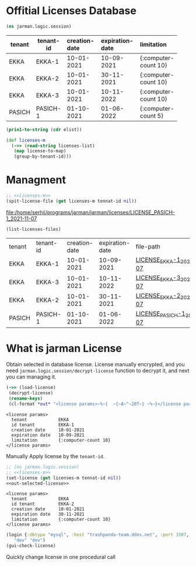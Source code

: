 * Offitial Licenses Database

  #+begin_src clojure :results silent
    (ns jarman.logic.session)
  #+end_src
  #+startup: shrink
  #+name: debug-licenses
  | tenant | tenant-id | creation-date | expiration-date | limitation           |
  |--------+-----------+---------------+-----------------+----------------------|
  |        |           | <l11>         | <l11>           | <l5>                 |
  | EKKA   | EKKA-1    | 10-01-2021    | 10-09-2021      | {:computer-count 10} |
  | EKKA   | EKKA-2    | 10-01-2021    | 30-11-2021      | {:computer-count 10} |
  | EKKA   | EKKA-3    | 10-01-2021    | 10-11-2022      | {:computer-count 10} |
  | PASICH | PASICH-1  | 01-10-2021    | 01-06-2022      | {:computer-count 5}  |

  #+name: licenses-list-raw
  #+begin_src emacs-lisp :var elist=debug-licenses :results value silent
    (prin1-to-string (cdr elist))
  #+end_src

  #+header: :var licenses-list=licenses-list-raw
  #+name: licenses-m 
  #+begin_src clojure :results silent
    (def licenses-m
      (->> (read-string licenses-list)
	   (map license-to-map)
	   (group-by-tenant-id)))
  #+end_src
  
* Managment

  
  #+header: :var tennat-id="PASICH-1"
  #+name: make-license-file
  #+begin_src clojure :noweb yes :results file
    ;; <<licenses-m>>
    (spit-license-file (get licenses-m tennat-id nil))
  #+end_src

  #+RESULTS: make-license-file
  [[file:/home/serhii/programs/jarman/jarman/licenses/LICENSE_PASICH-1_2021-11-07]]


  #+begin_src clojure :results value
    (list-licenses-files)
  #+end_src
  #+RESULTS:
  | tenant | tenant-id | creation-date | expiration-date | file-path                   |
  | EKKA   | EKKA-1    |    10-01-2021 |      10-09-2021 | [[file:/home/serhii/programs/jarman/jarman/licenses/LICENSE_EKKA-1_2021-11-07][LICENSE_EKKA-1_2021-11-07]]   |
  | EKKA   | EKKA-3    |    10-01-2021 |      10-11-2022 | [[file:/home/serhii/programs/jarman/jarman/licenses/LICENSE_EKKA-3_2021-11-07][LICENSE_EKKA-3_2021-11-07]]   |
  | EKKA   | EKKA-2    |    10-01-2021 |      30-11-2021 | [[file:/home/serhii/programs/jarman/jarman/licenses/LICENSE_EKKA-2_2021-11-07][LICENSE_EKKA-2_2021-11-07]]   |
  | PASICH | PASICH-1  |    01-10-2021 |      01-06-2022 | [[file:/home/serhii/programs/jarman/jarman/licenses/LICENSE_PASICH-1_2021-11-07][LICENSE_PASICH-1_2021-11-07]] |


* What is jarman License

 

  Obtain selected in database license. License manually encrypted, and you need ~jarman.logic.session/decrypt-license~ function to decrypt it, and next you can managing it.

  #+name: out-selected-license
  #+begin_src clojure :results output
    (->> (load-license)
	 (decrypt-license)
	 (rename-keys)
 	 (cl-format *out* "<license params>~%~{  ~{~A~^~20T~} ~%~}</license params>"))
  #+end_src

  #+RESULTS: out-selected-license
  : <license params>
  :   tenant            EKKA 
  :   id tenant         EKKA-1 
  :   creation date     10-01-2021 
  :   expiration date   10-09-2021 
  :   limitation        {:computer-count 10} 
  : </license params>
  
  Manually Apply license by the ~tenant-id~. 

  #+name: choose-license 
  #+begin_src clojure :noweb yes :var tennat-id="EKKA-2" :results output
    ;; (ns jarman.logic.session)
    ;; <<licenses-m>>
    (set-license (get licenses-m tennat-id nil))
    <<out-selected-license>>
  #+end_src

  #+RESULTS: choose-license
  : <license params>
  :   tenant            EKKA 
  :   id tenant         EKKA-2 
  :   creation date     10-01-2021 
  :   expiration date   30-11-2021 
  :   limitation        {:computer-count 10} 
  : </license params>

  #+begin_src clojure :results silent
    (login {:dbtype "mysql", :host "trashpanda-team.ddns.net", :port 3307, :dbname "jarman", :user "root", :password "misiePysie69", :useUnicode true, :characterEncoding "UTF-8"}
	   "dev" "dev")
    (gui-check-license)
  #+end_src
  
  Quickly change license in one procedural call
  #+CALL: choose-license(tennat-id="PASICH-1")

